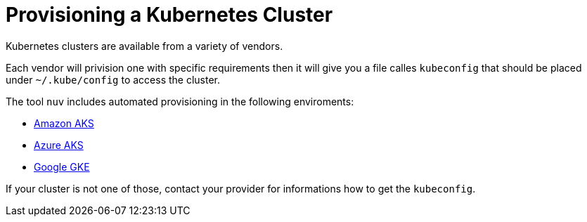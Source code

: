 = Provisioning a Kubernetes Cluster

Kubernetes clusters are available from a variety of vendors.

Each vendor will privision one with specific requirements then it will give you a file calles `kubeconfig` that should be placed under `~/.kube/config` to access the cluster.

The tool `nuv` includes automated provisioning in the following enviroments:

* xref:cluster-eks.adoc[Amazon AKS]
* xref:cluster-aks.adoc[Azure AKS]
* xref:cluster-gke.adoc[Google GKE]


If your cluster is not one of those, contact your provider for informations how to get the `kubeconfig`.




